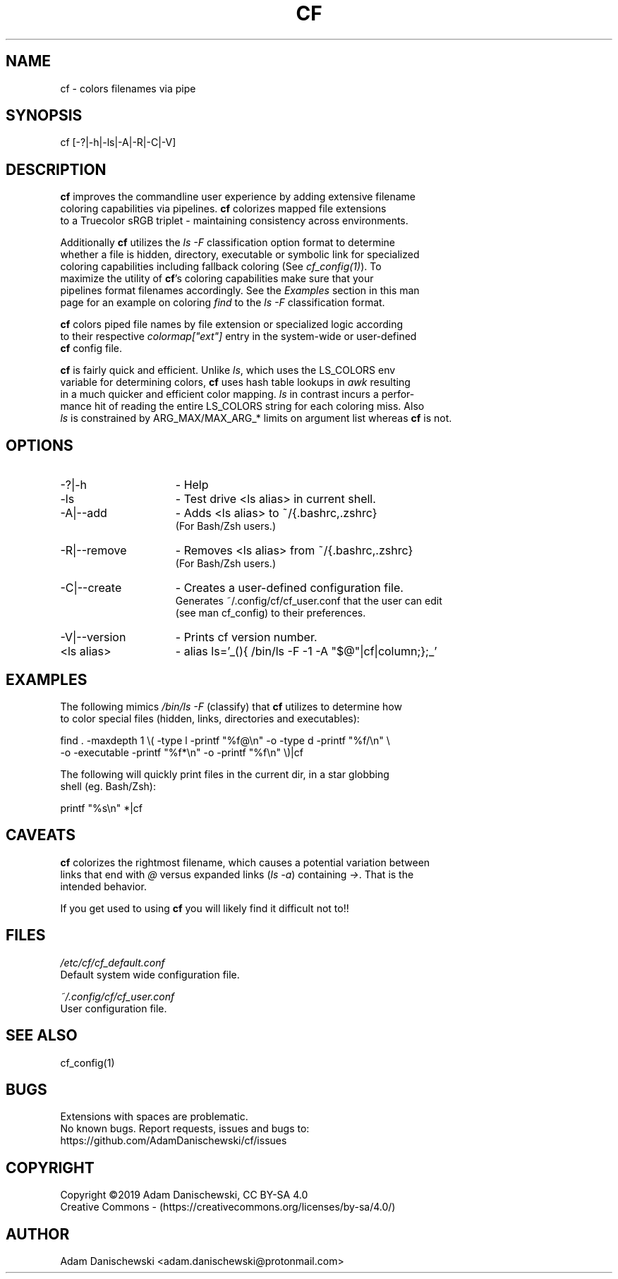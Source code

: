 .\" Manpage for cf (colorfiles).
.\" Contact adam.danischewski@protonmail.com to correct errors or typos.
.TH CF 1 "14 Nov 2019" "1.0" "User Commands"
.SH NAME
cf \- colors filenames via pipe
.SH SYNOPSIS
cf  [-?|-h|-ls|-A|-R|-C|-V]
.SH DESCRIPTION
.PP
.B
cf 
improves the commandline user experience by adding extensive filename 
.br 
coloring capabilities via pipelines. \fBcf\fP colorizes mapped file extensions
.br 
to a Truecolor sRGB triplet - maintaining consistency across environments.

Additionally \fBcf\fP utilizes the \fIls -F\fP classification option 
format to determine 
.br
whether a file is hidden, directory, executable or symbolic link for specialized 
.br
coloring capabilities including fallback coloring (See
\fIcf_config(1)\fP). To 
.br
maximize the utility of \fBcf\fP's coloring capabilities make sure that your 
.br 
pipelines format filenames accordingly. See the \fIExamples\fP section in this man 
.br
page for an example on coloring \fIfind\fP to the 
.I
ls -F 
classification format. 
.br

.PP
\fBcf\fP colors piped file names by file extension or specialized logic according 
.br
to their respective \fIcolormap["ext"]\fP entry in the system-wide or user-defined 
.br
\fBcf\fP config file.
.br

\fBcf\fP is fairly quick and efficient. Unlike \fIls\fP, which uses the LS_COLORS env 
.br 
variable for determining colors, \fBcf\fP uses hash table lookups in \fIawk\fP resulting
.br 
in a much quicker and efficient color mapping. \fIls\fP in contrast incurs a perfor-
.br 
mance hit of reading the entire LS_COLORS string for each coloring miss. Also 
.br 
\fIls\fP is constrained by ARG_MAX/MAX_ARG_* limits on argument list whereas \fBcf\fP is not. 
.br
.SH OPTIONS
.IP -?|-h 15n
- Help
.IP -ls 15n
- Test drive <ls alias> in current shell. 
.IP -A|--add 15n
- Adds <ls alias> to ~/{.bashrc,.zshrc}
  (For Bash/Zsh users.)
.IP -R|--remove 15n
- Removes <ls alias> from ~/{.bashrc,.zshrc}
  (For Bash/Zsh users.)
.IP -C|--create 15n
- Creates a user-defined configuration file.
  Generates ~/.config/cf/cf_user.conf that the user can edit 
  (see man cf_config) to their preferences.  
.IP -V|--version 15n
- Prints cf version number.
.IP "<ls alias>" 15n
- alias ls='_(){ /bin/ls -F -1 -A "$@"|cf|column;};_'
.SH EXAMPLES 
.PP
The following mimics \fI/bin/ls -F\fP (classify) that \fBcf\fP utilizes to determine how 
.br 
to color special files (hidden, links, directories and executables):  
.sp .09i
 find . -maxdepth 1 \\( -type l -printf "%f@\\n" -o -type d -printf "%f/\\n" \\ 
        -o -executable -printf "%f*\\n" -o -printf "%f\\n" \\)|cf
.br

The following will quickly print files in the current dir, in a star globbing 
.br
shell (eg. Bash/Zsh): 
.sp .09i
 printf "%s\\n" *|cf      
.br
.SH CAVEATS
\fBcf\fP colorizes the rightmost filename, which causes a potential variation between
.br
links that end with \fI@\fP versus expanded links (\fIls -a\fP) containing \fI->\fP. That is the 
.br
intended behavior.
.br

If you get used to using \fBcf\fP you will likely find it difficult not to!!
.SH FILES
.I /etc/cf/cf_default.conf
.\".RS
.sp .01i
 Default system wide configuration file.
.\".RE 
.sp .25i
.I ~/.config/cf/cf_user.conf
.\".RS
.sp .01i
 User configuration file. 
.\".RE
.SH "SEE ALSO"
.RI
cf_config(1)
.SH BUGS
Extensions with spaces are problematic. 
.br 
No known bugs. Report requests, issues and bugs to:
.br
 https://github.com/AdamDanischewski/cf/issues
.SH COPYRIGHT
Copyright ©2019 Adam Danischewski, CC BY-SA 4.0
.br
Creative Commons  - (https://creativecommons.org/licenses/by-sa/4.0/)
.SH AUTHOR
Adam Danischewski <adam.danischewski@protonmail.com>

